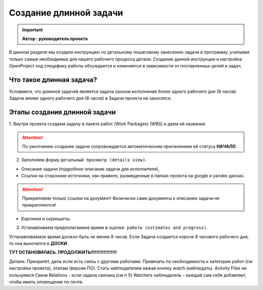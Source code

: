 Создание длинной задачи
+++++++++++++++++++++++++

.. important:: **Автор : руководитель проекта**

В данном разделе мы создали инструкцию по детальному пошаговому занесению 
задачи в программу, учитывая только самые необходимые для нашего рабочего 
процесса детали. Создание данной инструкции и настройка OpenProject под 
специфику работы обсуждается и изменяется в зависимости от поставленных целей
и задач.

Что такое длинная задача?
--------------------------

Условимся, что длинной задачей является задача сроком исполнения более одного
рабочего дня (8 часов). Задачи менее одного рабочего дня (8 часов) в Задачи
проекта не заносятся.

Этапы создания длинной задачи
-------------------------------

1. Внутри проекта создаем задачу в пакете работ (Work Packages) (WBS) и даем ей
название.

.. attention:: По умолчанию создание задачи сопровождается автоматическим 
    присвоением ей статуса **НАЧАЛО**.

2. Заполняем форму ``детальный просмотр (details view)``.
   
- Описание задачи (подробное описание задачи для исполнителя), 
- Cсылки на сторонние источники, как правило, размещенные в папках проекта на 
  google и yandex дисках.

.. attention:: Прикрепляем только ссылки на документ! Физически сами документы
    к описанию задачи не прикрепляются!

- Картинки и скриншоты.
  

3. Устанавливаем предполагаемое время в ``оценки работы (estimates and progress)``.

Устанавливаемое время должно быть не менее 8 часов. Если Задача создается короче
8 часового рабочего дня, то она выночится в **ДОСКИ**.


**ТУТ ОСТАНОВИЛАСЬ. ПРОДОЛЖИТЬ!!!!!!!!!!!!!!!!!!**

Детали. Приоритет, даты если есть связь с другими работами.
Привязать по необходимости к категории работ (см настройки проекта), этапам (версии ПО).
Стать наблюдателем нажав кнопку watch (наблюдать).
Activity Files не пользуемся
Связи Relations - если задача связана (см п 5)
Watchers наблюдатель - каждый сам себя добавляет, чтобы иметь оповещение по почте.
